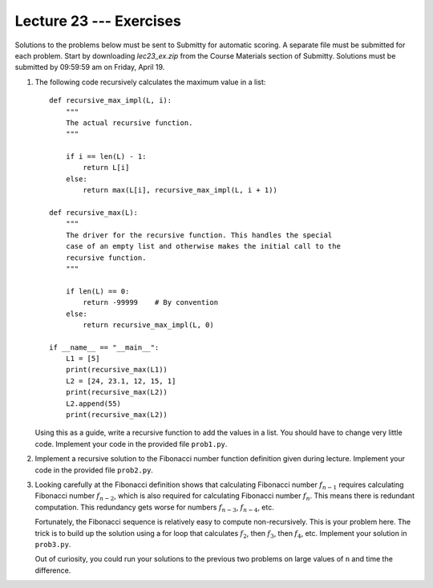Lecture 23 --- Exercises
========================

Solutions to the problems below must be sent to Submitty for automatic
scoring. A separate file must be submitted for each problem. Start by
downloading *lec23_ex.zip* from the Course Materials section of Submitty. Solutions
must be submitted by 09:59:59 am on Friday, April 19.

#. The following code recursively calculates the maximum value in a
   list:

   ::

      def recursive_max_impl(L, i):
          """
          The actual recursive function.
          """

          if i == len(L) - 1:
              return L[i]
          else:
              return max(L[i], recursive_max_impl(L, i + 1))
      
      def recursive_max(L):
          """
          The driver for the recursive function. This handles the special
          case of an empty list and otherwise makes the initial call to the
          recursive function.
          """

          if len(L) == 0:
              return -99999    # By convention
          else:
              return recursive_max_impl(L, 0)

      if __name__ == "__main__":
          L1 = [5]
          print(recursive_max(L1))
          L2 = [24, 23.1, 12, 15, 1]
          print(recursive_max(L2))
          L2.append(55)
          print(recursive_max(L2))

   Using this as a guide, write a recursive function to add the values
   in a list. You should have to change very little code. Implement
   your code in the provided file ``prob1.py``.


#. Implement a recursive solution to the Fibonacci number function
   definition given during lecture. Implement your code in the
   provided file ``prob2.py``.

#. Looking carefully at the Fibonacci definition shows that
   calculating Fibonacci number :math:`f_{n-1}` requires calculating Fibonacci
   number :math:`f_{n-2}`, which is also required for calculating Fibonacci number
   :math:`f_n`. This means there is redundant computation. This redundancy gets
   worse for numbers :math:`f_{n-3}`, :math:`f_{n-4}`, etc.

   Fortunately, the Fibonacci sequence is relatively easy to compute
   non-recursively. This is your problem here. The trick is to build
   up the solution using a for loop that calculates :math:`f_2`, then :math:`f_3`,
   then :math:`f_4`, etc. Implement your solution in ``prob3.py``.

   Out of curiosity, you could run your solutions to the previous two
   problems on large values of ``n`` and time the difference.

